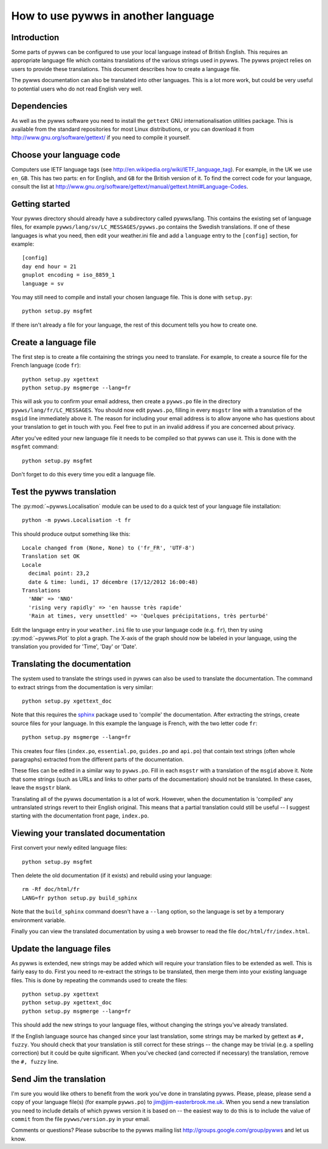 .. pywws - Python software for USB Wireless Weather Stations
   http://github.com/jim-easterbrook/pywws
   Copyright (C) 2008-14  Jim Easterbrook  jim@jim-easterbrook.me.uk

   This program is free software; you can redistribute it and/or
   modify it under the terms of the GNU General Public License
   as published by the Free Software Foundation; either version 2
   of the License, or (at your option) any later version.

   This program is distributed in the hope that it will be useful,
   but WITHOUT ANY WARRANTY; without even the implied warranty of
   MERCHANTABILITY or FITNESS FOR A PARTICULAR PURPOSE.  See the
   GNU General Public License for more details.

   You should have received a copy of the GNU General Public License
   along with this program; if not, write to the Free Software
   Foundation, Inc., 51 Franklin Street, Fifth Floor, Boston, MA  02110-1301, USA.

How to use pywws in another language
====================================

Introduction
------------

Some parts of pywws can be configured to use your local language instead of British English.
This requires an appropriate language file which contains translations of the various strings used in pywws.
The pywws project relies on users to provide these translations.
This document describes how to create a language file.

The pywws documentation can also be translated into other languages.
This is a lot more work, but could be very useful to potential users who do not read English very well.

Dependencies
------------

As well as the pywws software you need to install the ``gettext`` GNU internationalisation utilities package.
This is available from the standard repositories for most Linux distributions, or you can download it from http://www.gnu.org/software/gettext/ if you need to compile it yourself.

Choose your language code
-------------------------

Computers use IETF language tags (see http://en.wikipedia.org/wiki/IETF_language_tag).
For example, in the UK we use ``en_GB``.
This has two parts: ``en`` for English, and ``GB`` for the British version of it.
To find the correct code for your language, consult the list at http://www.gnu.org/software/gettext/manual/gettext.html#Language-Codes.

Getting started
---------------

Your pywws directory should already have a subdirectory called pywws/lang.
This contains the existing set of language files, for example ``pywws/lang/sv/LC_MESSAGES/pywws.po`` contains the Swedish translations.
If one of these languages is what you need, then edit your weather.ini file and add a ``language`` entry to the ``[config]`` section, for example::

   [config]
   day end hour = 21
   gnuplot encoding = iso_8859_1
   language = sv

You may still need to compile and install your chosen language file.
This is done with ``setup.py``::

   python setup.py msgfmt

If there isn't already a file for your language, the rest of this document tells you how to create one.

Create a language file
----------------------

The first step is to create a file containing the strings you need to translate.
For example, to create a source file for the French language (code ``fr``)::

   python setup.py xgettext
   python setup.py msgmerge --lang=fr

This will ask you to confirm your email address, then create a ``pywws.po`` file in the directory ``pywws/lang/fr/LC_MESSAGES``.
You should now edit ``pywws.po``, filling in every ``msgstr`` line with a translation of the ``msgid`` line immediately above it.
The reason for including your email address is to allow anyone who has questions about your translation to get in touch with you.
Feel free to put in an invalid address if you are concerned about privacy.

After you've edited your new language file it needs to be compiled so that pywws can use it.
This is done with the ``msgfmt`` command::

   python setup.py msgfmt

Don't forget to do this every time you edit a language file.

Test the pywws translation
--------------------------

The :py:mod:`~pywws.Localisation` module can be used to do a quick test of your language file installation::

   python -m pywws.Localisation -t fr

This should produce output something like this::

   Locale changed from (None, None) to ('fr_FR', 'UTF-8')
   Translation set OK
   Locale
     decimal point: 23,2
     date & time: lundi, 17 décembre (17/12/2012 16:00:48)
   Translations
     'NNW' => 'NNO'
     'rising very rapidly' => 'en hausse très rapide'
     'Rain at times, very unsettled' => 'Quelques précipitations, très perturbé'

Edit the language entry in your ``weather.ini`` file to use your language code (e.g. ``fr``), then try using :py:mod:`~pywws.Plot` to plot a graph.
The X-axis of the graph should now be labeled in your language, using the translation you provided for 'Time', 'Day' or 'Date'.

Translating the documentation
-----------------------------

The system used to translate the strings used in pywws can also be used to translate the documentation.
The command to extract strings from the documentation is very similar::

   python setup.py xgettext_doc

Note that this requires the `sphinx <http://sphinx-doc.org/>`_ package used to 'compile' the documentation.
After extracting the strings, create source files for your language.
In this example the language is French, with the two letter code ``fr``::
   
   python setup.py msgmerge --lang=fr

This creates four files (``index.po``, ``essential.po``, ``guides.po`` and ``api.po``) that contain text strings (often whole paragraphs) extracted from the different parts of the documentation.

These files can be edited in a similar way to ``pywws.po``.
Fill in each ``msgstr`` with a translation of the ``msgid`` above it.
Note that some strings (such as URLs and links to other parts of the documentation) should not be translated.
In these cases, leave the ``msgstr`` blank.

Translating all of the pywws documentation is a lot of work.
However, when the documentation is 'compiled' any untranslated strings revert to their English original.
This means that a partial translation could still be useful -- I suggest starting with the documentation front page, ``index.po``.

Viewing your translated documentation
-------------------------------------

First convert your newly edited language files::

   python setup.py msgfmt

Then delete the old documentation (if it exists) and rebuild using your language::

   rm -Rf doc/html/fr
   LANG=fr python setup.py build_sphinx

Note that the ``build_sphinx`` command doesn't have a ``--lang`` option, so the language is set by a temporary environment variable.

Finally you can view the translated documentation by using a web browser to read the file ``doc/html/fr/index.html``.

Update the language files
-------------------------

As pywws is extended, new strings may be added which will require your translation files to be extended as well.
This is fairly easy to do.
First you need to re-extract the strings to be translated, then merge them into your existing language files.
This is done by repeating the commands used to create the files::

   python setup.py xgettext
   python setup.py xgettext_doc
   python setup.py msgmerge --lang=fr

This should add the new strings to your language files, without changing the strings you've already translated.

If the English language source has changed since your last translation, some strings may be marked by gettext as ``#, fuzzy``.
You should check that your translation is still correct for these strings -- the change may be trivial (e.g. a spelling correction) but it could be quite significant.
When you've checked (and corrected if necessary) the translation, remove the ``#, fuzzy`` line.

Send Jim the translation
------------------------

I'm sure you would like others to benefit from the work you've done in translating pywws.
Please, please, please send a copy of your language file(s) (for example ``pywws.po``) to jim@jim-easterbrook.me.uk.
When you send a new translation you need to include details of which pywws version it is based on -- the easiest way to do this is to include the value of ``commit`` from the file ``pywws/version.py`` in your email.

Comments or questions? Please subscribe to the pywws mailing list http://groups.google.com/group/pywws and let us know.